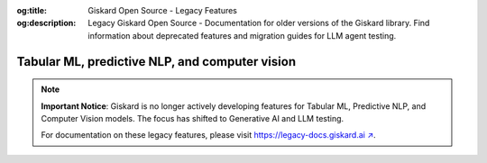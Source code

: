 :og:title: Giskard Open Source - Legacy Features
:og:description: Legacy Giskard Open Source - Documentation for older versions of the Giskard library. Find information about deprecated features and migration guides for LLM agent testing.

===============================================
Tabular ML, predictive NLP, and computer vision
===============================================

.. note::
   **Important Notice**: Giskard is no longer actively developing features for Tabular ML, Predictive NLP, and Computer Vision models. The focus has shifted to Generative AI and LLM testing.

   For documentation on these legacy features, please visit `https://legacy-docs.giskard.ai ↗ <https://legacy-docs.giskard.ai>`_.
